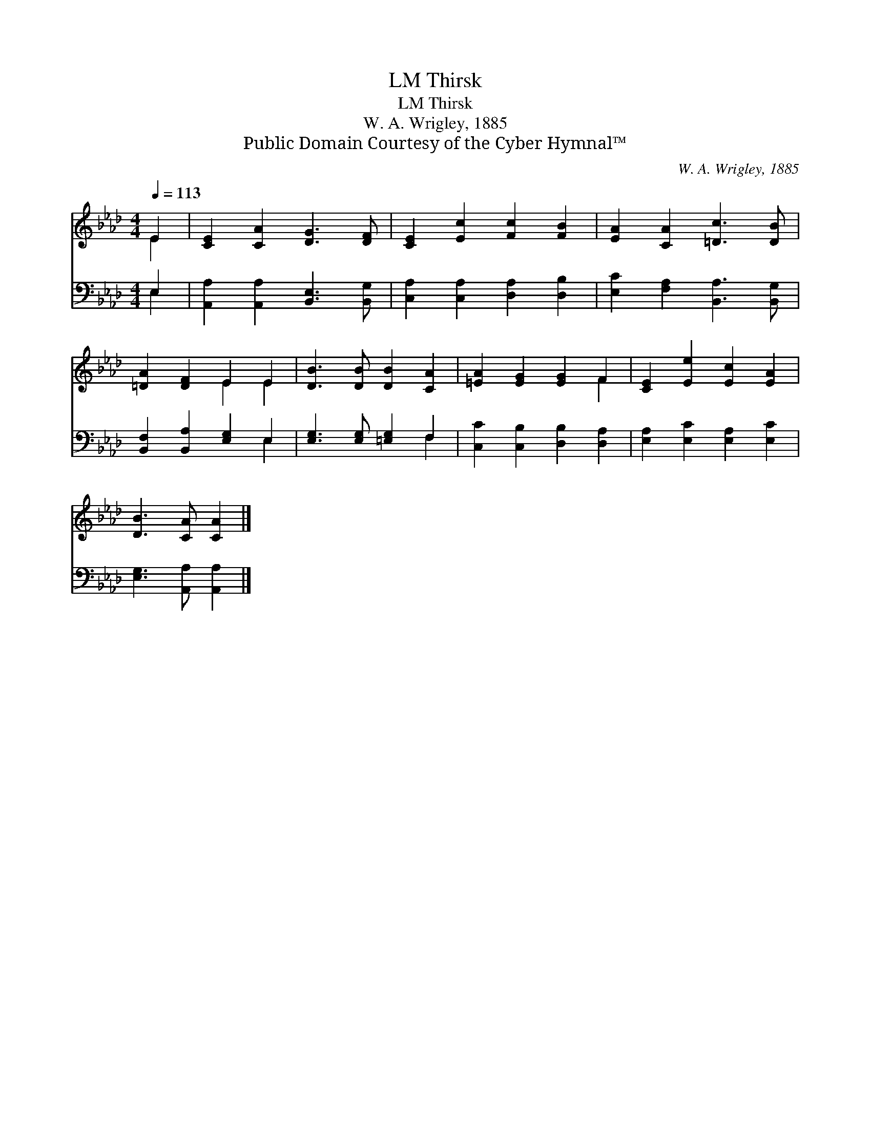 X:1
T:Thirsk, LM
T:Thirsk, LM
T:W. A. Wrigley, 1885
T:Public Domain Courtesy of the Cyber Hymnal™
C:W. A. Wrigley, 1885
Z:Public Domain
Z:Courtesy of the Cyber Hymnal™
%%score ( 1 2 ) ( 3 4 )
L:1/8
Q:1/4=113
M:4/4
K:Ab
V:1 treble 
V:2 treble 
V:3 bass 
V:4 bass 
V:1
 E2 | [CE]2 [CA]2 [DG]3 [DF] | [CE]2 [Ec]2 [Fc]2 [FB]2 | [EA]2 [CA]2 [=Dc]3 [DB] | %4
 [=DA]2 [DF]2 E2 E2 | [DB]3 [DB] [DB]2 [CA]2 | [=EA]2 [EG]2 [EG]2 F2 | [CE]2 [Ee]2 [Ec]2 [EA]2 | %8
 [DB]3 [CA] [CA]2 |] %9
V:2
 E2 | x8 | x8 | x8 | x4 E2 E2 | x8 | x6 F2 | x8 | x6 |] %9
V:3
 E,2 | [A,,A,]2 [A,,A,]2 [B,,E,]3 [B,,G,] | [C,A,]2 [C,A,]2 [D,A,]2 [D,B,]2 | %3
 [E,C]2 [F,A,]2 [B,,A,]3 [B,,G,] | [B,,F,]2 [B,,A,]2 [E,G,]2 E,2 | [E,G,]3 [E,G,] [=E,G,]2 F,2 | %6
 [C,C]2 [C,B,]2 [D,B,]2 [D,A,]2 | [E,A,]2 [E,C]2 [E,A,]2 [E,C]2 | [E,G,]3 [A,,A,] [A,,A,]2 |] %9
V:4
 E,2 | x8 | x8 | x8 | x6 E,2 | x6 F,2 | x8 | x8 | x6 |] %9

